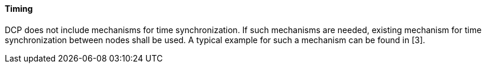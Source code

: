 ==== Timing
DCP does not include mechanisms for time synchronization. If such mechanisms are needed, existing mechanism for time synchronization between nodes shall be used. A typical example for such a mechanism can be found in [3].
